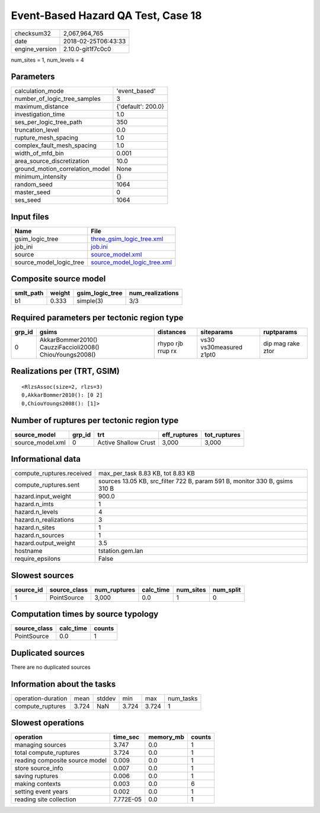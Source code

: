 Event-Based Hazard QA Test, Case 18
===================================

============== ===================
checksum32     2,067,964,765      
date           2018-02-25T06:43:33
engine_version 2.10.0-git1f7c0c0  
============== ===================

num_sites = 1, num_levels = 4

Parameters
----------
=============================== ==================
calculation_mode                'event_based'     
number_of_logic_tree_samples    3                 
maximum_distance                {'default': 200.0}
investigation_time              1.0               
ses_per_logic_tree_path         350               
truncation_level                0.0               
rupture_mesh_spacing            1.0               
complex_fault_mesh_spacing      1.0               
width_of_mfd_bin                0.001             
area_source_discretization      10.0              
ground_motion_correlation_model None              
minimum_intensity               {}                
random_seed                     1064              
master_seed                     0                 
ses_seed                        1064              
=============================== ==================

Input files
-----------
======================= ============================================================
Name                    File                                                        
======================= ============================================================
gsim_logic_tree         `three_gsim_logic_tree.xml <three_gsim_logic_tree.xml>`_    
job_ini                 `job.ini <job.ini>`_                                        
source                  `source_model.xml <source_model.xml>`_                      
source_model_logic_tree `source_model_logic_tree.xml <source_model_logic_tree.xml>`_
======================= ============================================================

Composite source model
----------------------
========= ====== =============== ================
smlt_path weight gsim_logic_tree num_realizations
========= ====== =============== ================
b1        0.333  simple(3)       3/3             
========= ====== =============== ================

Required parameters per tectonic region type
--------------------------------------------
====== ======================================================== ================= ======================= =================
grp_id gsims                                                    distances         siteparams              ruptparams       
====== ======================================================== ================= ======================= =================
0      AkkarBommer2010() CauzziFaccioli2008() ChiouYoungs2008() rhypo rjb rrup rx vs30 vs30measured z1pt0 dip mag rake ztor
====== ======================================================== ================= ======================= =================

Realizations per (TRT, GSIM)
----------------------------

::

  <RlzsAssoc(size=2, rlzs=3)
  0,AkkarBommer2010(): [0 2]
  0,ChiouYoungs2008(): [1]>

Number of ruptures per tectonic region type
-------------------------------------------
================ ====== ==================== ============ ============
source_model     grp_id trt                  eff_ruptures tot_ruptures
================ ====== ==================== ============ ============
source_model.xml 0      Active Shallow Crust 3,000        3,000       
================ ====== ==================== ============ ============

Informational data
------------------
========================= ===========================================================================
compute_ruptures.received max_per_task 8.83 KB, tot 8.83 KB                                          
compute_ruptures.sent     sources 13.05 KB, src_filter 722 B, param 591 B, monitor 330 B, gsims 310 B
hazard.input_weight       900.0                                                                      
hazard.n_imts             1                                                                          
hazard.n_levels           4                                                                          
hazard.n_realizations     3                                                                          
hazard.n_sites            1                                                                          
hazard.n_sources          1                                                                          
hazard.output_weight      3.5                                                                        
hostname                  tstation.gem.lan                                                           
require_epsilons          False                                                                      
========================= ===========================================================================

Slowest sources
---------------
========= ============ ============ ========= ========= =========
source_id source_class num_ruptures calc_time num_sites num_split
========= ============ ============ ========= ========= =========
1         PointSource  3,000        0.0       1         0        
========= ============ ============ ========= ========= =========

Computation times by source typology
------------------------------------
============ ========= ======
source_class calc_time counts
============ ========= ======
PointSource  0.0       1     
============ ========= ======

Duplicated sources
------------------
There are no duplicated sources

Information about the tasks
---------------------------
================== ===== ====== ===== ===== =========
operation-duration mean  stddev min   max   num_tasks
compute_ruptures   3.724 NaN    3.724 3.724 1        
================== ===== ====== ===== ===== =========

Slowest operations
------------------
============================== ========= ========= ======
operation                      time_sec  memory_mb counts
============================== ========= ========= ======
managing sources               3.747     0.0       1     
total compute_ruptures         3.724     0.0       1     
reading composite source model 0.009     0.0       1     
store source_info              0.007     0.0       1     
saving ruptures                0.006     0.0       1     
making contexts                0.003     0.0       6     
setting event years            0.002     0.0       1     
reading site collection        7.772E-05 0.0       1     
============================== ========= ========= ======